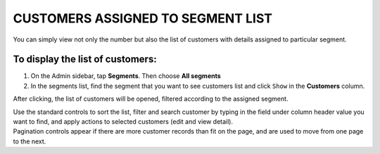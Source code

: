 .. index::
   single: customers_in_segment

CUSTOMERS ASSIGNED TO SEGMENT LIST
==================================

You can simply view not only the number but also the list of customers with details assigned to particular segment. 

To display the list of customers:
^^^^^^^^^^^^^^^^^^^^^^^^^^^^^^^^^
1. On the Admin sidebar, tap **Segments**. Then choose **All segments** 

2. In the segments list, find the segment that you want to see customers list and click ``Show`` in the **Customers** column. 

After clicking, the list of customers will be opened, filtered according to the assigned segment.

.. image:: /_images/customers_in_segment.png
   :alt:   List of Customers in Big Spenders Segment


| Use the standard controls to sort the list, filter and search customer by typing in the field under column header value you want to find, and apply actions to selected customers (edit and view detail). 

| Pagination controls appear if there are more customer records than fit on the page, and are used to move from one page to the next.

